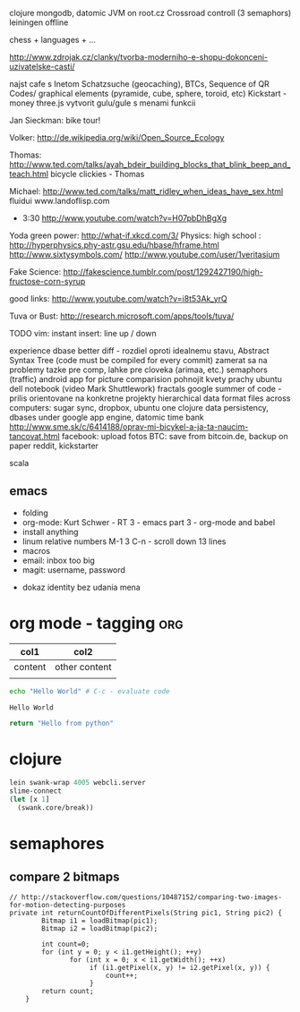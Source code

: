 
clojure
    mongodb, datomic
    JVM on root.cz
    Crossroad controll (3 semaphors)
    leiningen offline

chess + languages + ...

http://www.zdrojak.cz/clanky/tvorba-moderniho-e-shopu-dokonceni-uzivatelske-casti/

najst cafe s Inetom
Schatzsuche (geocaching), BTCs, Sequence of QR Codes/ graphical elements (pyramide, cube, sphere, toroid, etc)
Kickstart - money
three.js
    vytvorit gulu/gule s menami funkcii

Jan Sieckman: bike tour!

Volker:
    http://de.wikipedia.org/wiki/Open_Source_Ecology

Thomas:
    http://www.ted.com/talks/ayah_bdeir_building_blocks_that_blink_beep_and_teach.html
    bicycle clickies - Thomas

Michael:
    http://www.ted.com/talks/matt_ridley_when_ideas_have_sex.html
    fluidui
    www.landoflisp.com

- 3:30
    http://www.youtube.com/watch?v=H07pbDhBgXg

Yoda green power: http://what-if.xkcd.com/3/
Physics:
    high school : http://hyperphysics.phy-astr.gsu.edu/hbase/hframe.html
    http://www.sixtysymbols.com/
    http://www.youtube.com/user/1veritasium

Fake Science:
http://fakescience.tumblr.com/post/1292427190/high-fructose-corn-syrup

good links: http://www.youtube.com/watch?v=i8t53Ak_yrQ

Tuva or Bust: http://research.microsoft.com/apps/tools/tuva/

TODO vim: instant insert: line up / down

experience dbase
better diff - rozdiel oproti idealnemu stavu, Abstract Syntax Tree (code must be compiled for every commit)
zamerat sa na problemy tazke pre comp, lahke pre cloveka (arimaa, etc.)
semaphors (traffic)
android app for picture comparision
pohnojit kvety
prachy
ubuntu dell notebook (video Mark Shuttlework)
fractals
google summer of code - prilis orientovane na konkretne projekty
hierarchical data format
files across computers: sugar sync, dropbox, ubuntu one
clojure data persistency, dbases under google app engine, datomic
time bank
http://www.sme.sk/c/6414188/oprav-mi-bicykel-a-ja-ta-naucim-tancovat.html
facebook: upload fotos
BTC: save from bitcoin.de, backup on paper
reddit, kickstarter

scala

** emacs
- folding
- org-mode: Kurt Schwer - RT 3 - emacs part 3 - org-mode and babel
- install anything
- linum relative numbers
  M-1 3 C-n - scroll down 13 lines
- macros
- email: inbox too big
- magit: username, password


- dokaz identity bez udania mena

* org mode - tagging                            :org:

| col1    | col2          |
|---------+---------------|
| content | other content |
|         |               |

#+BEGIN_SRC sh :exports both
echo "Hello World" # C-c - evaluate code
#+END_SRC

#+RESULTS:
: Hello World


#+BEGIN_SRC python
return "Hello from python"
#+END_SRC

#+RESULTS:
: Hello from python

* clojure
#+BEGIN_SRC clojure
lein swank-wrap 4005 webcli.server
slime-connect
(let [x 1]
  (swank.core/break))
#+END_SRC

* semaphores
** compare 2 bitmaps
#+BEGIN_SRC
// http://stackoverflow.com/questions/10487152/comparing-two-images-for-motion-detecting-purposes
private int returnCountOfDifferentPixels(String pic1, String pic2) {
        Bitmap i1 = loadBitmap(pic1);
        Bitmap i2 = loadBitmap(pic2);

        int count=0;
        for (int y = 0; y < i1.getHeight(); ++y)
               for (int x = 0; x < i1.getWidth(); ++x)
                    if (i1.getPixel(x, y) != i2.getPixel(x, y)) {
                        count++;
                    }
        return count;
    }
#+END_SRC

